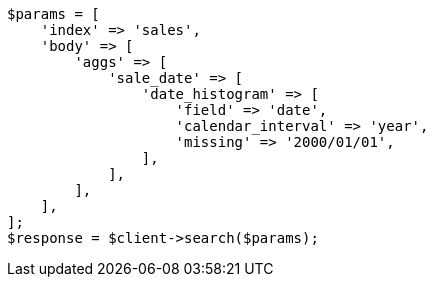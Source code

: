 // aggregations/bucket/datehistogram-aggregation.asciidoc:636

[source, php]
----
$params = [
    'index' => 'sales',
    'body' => [
        'aggs' => [
            'sale_date' => [
                'date_histogram' => [
                    'field' => 'date',
                    'calendar_interval' => 'year',
                    'missing' => '2000/01/01',
                ],
            ],
        ],
    ],
];
$response = $client->search($params);
----

